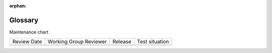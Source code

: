 :orphan:

..  _Glossary:

########
Glossary
########

.. tags:: educator, developer, operator, reference


.. glossary::

   AAC
    Advanced audio coding (AAC) is an audio coding standard for digital audio
    compression. AAC is the standard format for YouTube.

   A/B test
      See :ref:`Manage Content Experiments`.

   About page
      The course page that provides potential learners with a course summary,
      prerequisites, a course video and image, and important dates.

   Accessible Label
      In a problem component, you use special formatting to identify the specific
      question that learners will answer by selecting options or entering text or
      numeric responses.

      This text is referred to as the accessible label because screen readers read
      all of the text that you supply for the problem and then repeat the text that
      is identified with this formatting immediately before reading the answer
      choices for the problem. This text is also used by reporting systems to
      identify each problem.

      All problems require accessible labels.

      For more information, see :term:`Simple Editor`.

   Advanced Editor
      An OLX (open learning XML) editor in a problem component that allows you to
      create and edit any type of problem. For more information, see
      :ref:`Advanced Editor`.

   Amazon Web Services (AWS)
      A third-party file hosting site where course teams can store course assets,
      such as problem files and videos. If videos are posted on both YouTube and
      AWS, the AWS version of the video serves as a backup in case the YouTube
      video does not play.

   Assignment Type
      The category of graded student work, such as homework, exams, and exercises.
      For more information, see :ref:`Grades`.

   CAPA Problem
      A CAPA (computer assisted personalized approach) problem refers to any of
      the problem types that are implemented in the edX platform by the
      ``capa_module`` XBlock. Examples range from text input, drag and drop, and
      math expression input problem types to circuit schematic builder, custom
      JavaScript, and chemical equation problem types.

      Other assessment methods are also available, and implemented using other
      XBlocks. An open response assessment is an example of a non-CAPA problem
      type.

   Certificate
      A document issued to an enrolled learner who successfully completes a course
      with the required passing grade. Not all edX courses offer certificates, and
      not all learners enroll as certificate candidates.

      For information about setting up certificates for your course, see
      :ref:`Manage Course Certificates`.

   Chapter
      See :term:`Section`.

   Chemical Equation Response Problem
      A problem that allows learners to enter chemical equations as answers. For
      more information, see :ref:`Chemical Equation`.

   Circuit Schematic Builder Problem
      A problem that allows learners to construct a schematic answer (such as an
      electronics circuit) on an interactive grid. For more information, see
      :ref:`Circuit Schematic Builder`.

   Closed Captions
      The spoken part of the transcript for a video file, which is overlaid on the
      video as it plays. To show or hide closed captions, you select the CC
      icon. You can move closed captions to different areas on the video screen by
      dragging and dropping them.

      For more information, see :ref:`Manage Video Transcripts`.

   Codec
      A portmanteau of "code" and "decode". A computer program that can encode or
      decode a data stream.

   Cohort
      A group of learners who participate in a class together. Learners who are in
      the same cohort can communicate and share experiences in private
      discussions.

      Cohorts are an optional feature of courses on the edX platform. For
      information about how you enable the cohort feature, set up cohorts, and
      assign learners to them, see :ref:`About Learner Cohorts`.

   Component
      The part of a unit that contains your actual course content. A unit can
      contain one or more components. For more information, see
      :ref:`Components and Activities TOC`.

   Content Experiment
      You can define alternative course content to be delivered to different,
      randomly assigned groups of learners. Also known as A/B or split testing,
      you use content experiments to compare the performance of learners who have
      been exposed to different versions of the content. For more information, see
      :ref:`About Content Experiments`.

   Content Library
      See :term:`Library`.

   Content-Specific Discussion Topic
      A category within the course discussion that appears at a defined point in
      the course to encourage questions and conversations. To add a content-
      specific discussion topic to your course, you add a discussion component to
      a unit. Learners cannot contribute to a content-specific discussion topic
      until the release date of the section that contains it. Content-specific
      discussion topics can be divided by cohort, so that learners only see and
      respond to posts and responses by other members of the cohort that they are
      in.

      For more information, see :ref:`Configure Open edX Discussions Legacy`. For information about making content-specific discussion topics
      divided by cohort, see :ref:`Set up Discussions in Cohorted Courses`.    

   Course Catalog
      The page that lists all courses offered in the your Open edX learning management system.

   Course Handouts
      Course handouts are files you make available to learners on the Home
      page. For more information, see :ref:`Add Course Updates and Handouts`.

   Course Mode
      See :term:`enrollment track`.

   Course Navigation Pane
      The navigation frame that appears at one side of the Course page in the
      LMS. The course navigation pane shows the sections in the course. When you
      select a section, the section expands to show subsections. When you select a
      subsection, the first unit in that subsection appears on the course page.

      See also :term:`Unit Navigation Bar`.

   Course Page
      The page that opens first when learners access your course. On the Course
      page, learners can view the course outline and directly access the course,
      either by clicking a specific section or subsection on the outline, or by
      clicking the Start Course button (Resume Course if the learner has
      previously accessed the course).

      The latest course update, such as a course welcome message, appears above the
      course outline. Links to various Course Tools including Bookmarks,
      Reviews and Updates appear at the side of this page. This page is a
      combination of the former Home and Courseware pages.

   Course Run
      A version of the course that runs at a particular time. Information about a
      course run includes start and end dates, as well as staff and the languages
      the course is available in. You can create a course run when you create a
      course. Course run information changes every time the course runs.

   Course Track
      See :term:`enrollment track`.

   Courseware
      In :term:`OLX` and in data packages, "courseware" refers to the
      main content of your course, consisting mainly of lessons and assessments.
      Courseware is organized into sections, subsections, units, and components.
      Courseware does not include handouts, the syllabus, or other course
      materials.

      Note that the Course page was formerly called the Courseware page.

   Course-Wide Discussion Topic
      Optional discussion categories that you create to guide how learners find
      and share information in the course discussion. Course-wide discussion
      topics are accessed from the Discussion page in your course. Examples of
      course-wide discussion topics include Announcements and Frequently Asked
      Questions. Learners can contribute to these topics as soon as your course
      starts. For more information, see :ref:`About Course Discussions` and
      :ref:`Create CourseWide Discussion Topics`.

      If you use cohorts in your course, you can divide course-wide discussion
      topics by cohort, so that although all learners see the same topics, they
      only see and respond to posts and responses by other members of the cohort
      that they are in. For information about configuring discussion topics in
      courses that use cohorts, see :ref:`Set up Discussions in Cohorted Courses`.

   Custom Response Problem
      A custom response problem evaluates text responses from learners using an
      embedded Python script. These problems are also called
      "write-your-own-grader" problems. For more information, see
      :ref:`About Custom Python-Evaluated Input Problem`.

   Data Czar
      A data czar is the single representative at a partner institution who is
      responsible for receiving course data from edX, and transferring it securely
      to researchers and other interested parties after it is received.

   Discussion
      The set of topics defined to promote course-wide or unit-specific dialog.
      Learners use the discussion topics to communicate with each other and the
      course team in threaded exchanges. For more information, see
      :ref:`About Course Discussions`.

   Discussion Component
      Discussion topics that course teams add directly to units. For example, a
      video component can be followed by a discussion component so that learners
      can discuss the video content without having to leave the page. When you add
      a discussion component to a unit, you create a content-specific discussion
      topic. See also :term:`Content-Specific Discussion Topic`.

      For more information, see :ref:`Configure Open edX Discussions Legacy`.

   Discussion Thread List
      The navigation frame that appears at one side of the Discussion page in
      the LMS. The discussion thread list shows the discussion categories and
      subcategories in the course. When you select a category, the list shows all
      of the posts in that category. When you select a subcategory, the list shows
      all of the posts in that subcategory. Select a post to read it and its
      responses and comments, if any.

   Dropdown Problem
      A problem that asks learners to choose from a collection of answer options,
      presented as a drop-down list. For more information, see
      :ref:`Dropdown`.

   Enrollment Mode
      See :term:`enrollment track`.

   Enrollment Track
      Also called certificate type, course mode, course seat, course
      track, course type, enrollment mode, or seat type.

      The enrollment track specifies the following items about a course.

        * The type of certificate, if any, that learners receive if they pass the
          course.
        * Whether learners must verify their identity to earn a certificate, using
          a webcam and a photo ID.
        * Whether the course requires a fee.

      * audit: This is the default enrollment track when learners enroll in a
        course. This track does not offer certificates, does not require identity
        verification, and does not require a course fee.

      * professional: This enrollment track is only used for specific
        professional education courses. The professional enrollment track offers
        certificates, requires identity verification, and requires a fee. Fees for
        the professional enrollment track are generally higher than fees for the
        verified enrollment track. Courses that offer the professional track do not
        offer a free enrollment track.

      * verified: This enrollment track offers verified certificates to
        learners who pass the course, verify their identities, and pay a required
        course fee. A course that offers the verified enrollment track also
        automatically offers a free non-certificate enrollment track.

      * honor: This enrollment track was offered in the past and offered an
        honor code certificate to learners who pass the course. This track does not
        require identity verification and does not require a fee. 

      * professional (no ID): Like the professional enrollment track, this
        track offers certificates and requires a fee. However, this track does
        not require identity verification. Courses that offer the professional
        (no ID) track do not offer a free enrollment track.

   Exercises
      Practice or practical problems that are interspersed in edX course content
      to keep learners engaged. Exercises are also an important measure of
      teaching effectiveness and learner comprehension. For more information, see
      :ref:`About Problems Exercises and Tools`.

   Export
      A tool in edX Studio that you use to export your course or library for
      backup purposes, or so that you can edit the course or library directly in
      :term:`OLX` format. See also :term:`Import`.

      For more information, see :ref:`Export a Course` or :ref:`Export a Library`.

   Forum
      See :term:`Discussion`.

   fps
      Frames per second. In video, the number of consecutive images that appear
      every second.

   Grade Range
      Thresholds that specify how numerical scores are associated with grades, and
      the score that learners must obtain to pass a course.

      For more information, see :ref:`Set the Grade Range`.

   Grading Rubric
      See :term:`Rubric`.

   H.264
      A standard for high definition digital video.

   Home page
      See :term:`Course Page`.

   HTML Component
      A type of component that you can use to add and format text for your course.
      A Text component can contain text, lists, links, and images. For more
      information, see :ref:`Working with HTML Components`.

   Image Mapped Input Problem
      A problem that presents an image and accepts clicks on the image as an
      answer. For more information, see :ref:`About Image Mapped Input Problem`.

   Import
      A tool in Studio that you use to load a course or library in OLX format
      into your existing course or library. When you use the Import tool, Studio
      replaces all of your existing course or library content with the content
      from the imported course or library. See also :term:`Export`.

      For more information, see :ref:`Import a Course` or :ref:`Import a Library`.

   Instructor Dashboard
      A user who has the Admin or Staff role for a course can access the instructor
      dashboard in the LMS by selecting Instructor. Course team members use the
      tools, reports, and other features that are available on the pages of the
      instructor dashboard to manage a running course.

      For more information, see :ref:`Content Creation and Management TOC`.

   Keyword
      A variable in a bulk email message. When you send the message, a value that
      is specific to the each recipient is substituted for the keyword.

   Label
      See :term:`Accessible Label`.

   LaTeX
      A document markup language and document preparation system for the TeX
      typesetting program. In Open edX Studio, you can :ref:`Import LaTeX Code<Work With Latex Code>`.

   Learning Management System (LMS)
      The platform that learners use to view courses, and that course team members
      use to manage learner enrollment, assign team member privileges, moderate
      discussions, and access data while the course is running.

   Learning Sequence
      See :term:`Unit Navigation Bar`.

   Left Pane
      See :term:`Course Navigation Pane`.

   Library
      A pool of components for use in randomized assignments that can be shared
      across multiple courses from your organization. Course teams configure
      randomized content blocks in course outlines to reference a specific library
      of components, and randomly provide a specified number of problems from that
      content library to each learner.

      For more information, see :ref:`Navigate the Library Homepage` and
      :ref:`Randomized Content Blocks`.

   Live Mode
      A view that allows the course team to review all published units as learners
      see them, regardless of the release dates of the section and subsection that
      contain the units. For more information, see :ref:`View Published Content`.

   LON-CAPA
      The Learning Online Network with Computer-Assisted Personalized Approach
      e-learning platform. The structure of CAPA problem types in the edX platform
      is based on the `LON-CAPA`_ assessment system, although they are not
      compatible.

      See also :term:`CAPA Problem`.

   Math Expression Input Problem
      A problem that requires learners to enter a mathematical expression as text,
      such as e=m*c^2.

      For more information, see :ref:`Adding Math Expression Problem`.

   MathJax
      A LaTeX-like language that you use to write equations. Studio uses MathJax
      to render text input such as x^2 and sqrt(x^2-4) as "beautiful math."

      For more information, see :ref:`MathJax in Studio`.

   MFE
      Micro-frontends are how we refer to the user facing Single Page Apps that make up the user experience of the Open edX Platform.

   Module
      An item of course content, created in an XBlock, that appears on the
      Course page in the edX learning management system. Examples of
      modules include videos, HTML-formatted text, and problems.

      Module is also used to refer to the structural components that organize
      course content. Sections, subsections, and units are modules; in fact, the
      course itself is a top-level module that contains all of the other course
      content as children.

   Multi-Select Problem
      A problem that prompts learners to select one or more options from a list of
      possible answers. For more information, see
      :ref:`Multi select`.

   NTSC
      National Television System Committee. The NTSC standard is a color encoding
      system for analog videos that is used mostly in North America.

   Numerical Input Problem
      A problem that asks learners to enter numbers or specific and relatively
      simple mathematical expressions. For more information, see
      :ref:`About Numerical Input`.

   OLX
      OLX  (open learning XML) is the XML-based markup language that is used to
      build courses on the Open edX platform.

      For more information, see :ref:`Add a Content Experiment in OLX`.

   Open Response Assessment

      A type of assignment that allows learners to answer with text, such as a
      short essay and, optionally, an image or other file. Learners then evaluate
      each others' work by comparing each response to a :term:`rubric`
      created by the course team.

      These assignments can also include a self assessment, in which learners
      compare their own responses to the rubric, or a staff assessment, in which
      members of course staff evaluate learner responses using the same rubric.

      For more information, see :ref:`Open Response Assessments`.

   Pages
      Pages organize course materials into categories that learners select in the
      learning management system. Pages provide access to the course content and to
      tools and uploaded files that supplement the course. Links to each page
      appear in the course material navigation bar.

      For more information, see :ref:`Adding Pages to a Course`.

   PAL
      Phase alternating line. The PAL standard is a color encoding system for
      analog videos. It is used in locations such as Brazil, Australia, south Asia,
      most of Africa, and western Europe.

   Preview Mode
      A view that allows you to see all the units of your course as learners see
      them, regardless of the unit status and regardless of whether the release
      dates have passed.

      For more information, see :ref:`Preview Unpublished Content`.

   Problem Component
      A component that allows you to add interactive, automatically graded
      exercises to your course content. You can create many different types of
      problems.

      For more information, see :ref:`Working with Problem Components` and :ref:`Core Problem Types`.

   Proctored Exam
      At edX, proctored exams are timed, impartially and electronically monitored
      exams designed to ensure the identity of the test taker and determine the
      security and integrity of the test taking environment. Proctored exams are
      often required in courses that offer verified certificates or academic
      credit. For more information, see :ref:`Manage Proctored Exams`.

   Program
      A program is a collection of related courses. Learners enroll in a program by
      enrolling in any course that is part of a program, and earn a program
      certificate by passing each of the courses in the program with a grade that
      qualifies them for a verified certificate.

   Program Offer
      A program offer is a discount offered for a specific program. The discount
      can be either a percentage amount or an absolute (dollar) amount.

   Progress page
      The page in the learning management system that shows learners their scores
      on graded assignments in the course. 

   Question
      A question is a type of post that you or a learner can add to a course
      discussion topic to bring attention to an issue that the discussion
      moderation team or learners can resolve.

      For more information, see :ref:`About Course Discussions`.

   Research Data Exchange (RDX)
      An edX program that allows participating partner institutions to request data
      for completed edx.org courses to further approved educational research
      projects. Only partner institutions that choose to participate in RDX
      contribute data to the program, and only researchers at those institutions
      can request data from the program.

   Rubric
      A list of the items that a learner's response should cover in an open
      response assessment. For more information, see the
      :ref:`ORA Rubrics` topic in :ref:`Open Response Assessments`.

      See also :term:`Open Response Assessment`.

   Seat Type
      See :term:`enrollment track`.

   Section
      The topmost category in your course outline. A section can represent a time
      period or another organizing principle for course content. A section
      contains one or more subsections.

      For more information, see :ref:`About Course Sections`.

   Sequential
      See :term:`Subsection`.

   Short Description
      The description of your course that appears on Course Dashboard of your instance.

      For more information, see :ref:`Course Short Description Guidelines`.

   Simple Editor
      The graphical user interface in a problem component. The simple editor is
      available for some problem types. For more information, see
      :ref:`Problem Studio View`.

   Single Sign-On (SSO)
      SSO is an authentication service that allows a user to access multiple
      related applications, such as Studio and the LMS, with the same username and
      password. The term SSO is sometimes used to refer to third party
      authentication, which is a different type of authentication system. For
      information about third party authentication, see
      :term:`Third-Party Authentication`.

   Single Select Problem
      A problem that asks learners to select one answer from a list of options.
      For more information, see :ref:`Single Select`.

   Special Exam
      A general term that applies to proctored and timed exams in Open edX courses. See
      :term:`Timed Exam` and :term:`Proctored Exam`.

   Split Test
      See :term:`Content Experiment`.

   Subsection
      A division in the course outline that represents a topic in your course,
      such as a lesson or another organizing principle. Subsections are defined
      inside sections and contain units.

      For more information, see :ref:`About Course Subsections`.

   Text Input Problem
      A problem that asks learners to enter a line of text, which is then checked
      against a specified expected answer.

      For more information, see :ref:`Text Input`.

   Timed Exam
      Timed exams are sets of problems that a learner must complete in the amount
      of time you specify. When a learner begins a timed exam, a countdown timer
      displays, showing the amount of time allowed to complete the exam.
      If needed, you can grant learners additional time to complete the exam.
      For more information, see :ref:`Timed Exams`.

   Third-Party Authentication
      A system-wide configuration option that allows users who have a username and
      password for one system, such as a campus or institutional system, to log in
      to that system and automatically be given access to the LMS. These users do
      not enter their system credentials in the LMS.

      For more information about how system administrators can integrate an
      instance of Open edX with a campus or institutional authentication system,
      see :ref:`enable_lti_components`.

   Transcript
      A text version of the content of a video. You can make video transcripts
      available to learners.

      For more information, see :ref:`Manage Video Transcripts`.

   Unit
      A unit is a division in the course outline that represents a lesson.
      Learners view all of the content in a unit on a single page.

      For more information, see :ref:`About Course Units`.

   Unit Navigation Bar
      The horizontal control that appears at the top of the Course page in the
      LMS. The unit navigation bar contains an icon for each unit in the selected
      subsection. When you move your pointer over one of these icons, the name of
      the unit appears. If you have bookmarked a unit, the unit navigation bar
      includes an identifying flag above that unit's icon.

      See also :term:`Course Navigation Pane`.

   VBR
      Variable bit rate. The bit rate is the number of bits per second that are
      processed or transferred. A variable bit rate allows the bit rate to change
      according to the complexity of the media segment.

   Vertical
      See :term:`Unit`.

   Video Component
      A component that you can use to add recorded videos to your course.

      For more information, see :ref:`Working with Video Components`.

   Whitelist
      In edX courses, a whitelist is a list of learners who are being provided with
      a particular privilege. For example, whitelisted learners can be specified as
      being eligible to receive a certificate in a course, regardless of whether
      they would otherwise have qualified based on their grade.

      In the grade report for a course, whitelisted learners have a value of "Yes"
      in the Certificate Eligible column, regardless of the grades they
      attained. For information about the grade report, see
      :ref:`Guide to the Grade Report`.

   Wiki
      The page in each Open edX course that allows both learners and members of the
      course team to add, modify, or delete content. Learners can use the wiki to
      share links, notes, and other helpful information with each other. For more
      information, see :ref:`About Course Wiki`.

   XBlock
      Open edX's component architecture for writing course components: XBlocks are
      the components that deliver course content to learners.

      Third parties can create components as web applications that can run within
      the Open edX learning management system.



Maintenance chart

+--------------+-------------------------------+----------------+--------------------------------+
| Review Date  | Working Group Reviewer        |   Release      |Test situation                  |
+--------------+-------------------------------+----------------+--------------------------------+
|              |                               |                |                                |
+--------------+-------------------------------+----------------+--------------------------------+
